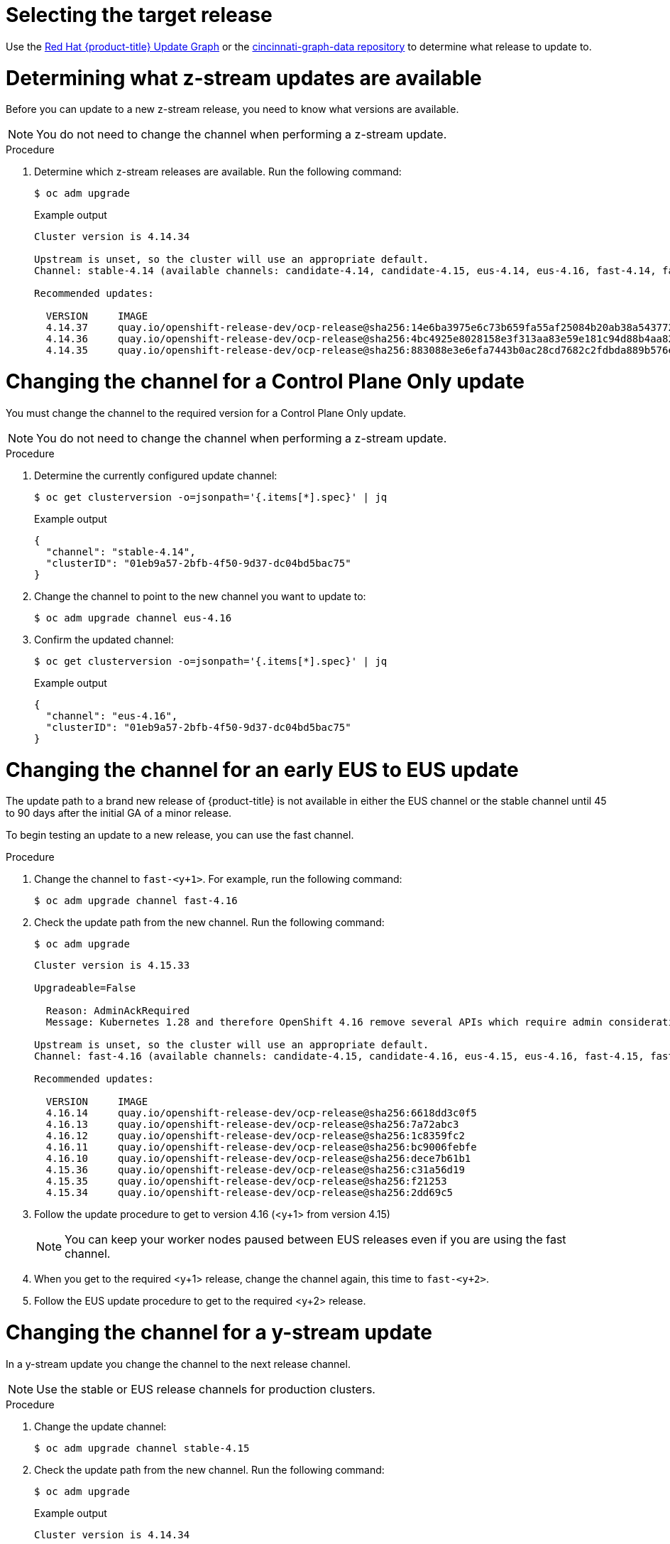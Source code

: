 // Module included in the following assemblies:
//
// * edge_computing/day_2_core_cnf_clusters/updating/telco-update-api.adoc

:_mod-docs-content-type: PROCEDURE
[id="telco-update-selecting-the-target-release_{context}"]
= Selecting the target release

Use the link:https://access.redhat.com/labs/ocpupgradegraph/update_path[Red Hat {product-title} Update Graph] or the
link:https://github.com/openshift/cincinnati-graph-data/tree/master/channels[cincinnati-graph-data repository] to determine what release to update to.

[id="telco-update-determining-available-z-streams_{context}"]
= Determining what z-stream updates are available

Before you can update to a new z-stream release, you need to know what versions are available.

[NOTE]
====
You do not need to change the channel when performing a z-stream update.
====

.Procedure
. Determine which z-stream releases are available.
Run the following command:
+
[source,terminal]
----
$ oc adm upgrade
----
+
.Example output
[source,terminal]
----
Cluster version is 4.14.34

Upstream is unset, so the cluster will use an appropriate default.
Channel: stable-4.14 (available channels: candidate-4.14, candidate-4.15, eus-4.14, eus-4.16, fast-4.14, fast-4.15, stable-4.14, stable-4.15)

Recommended updates:

  VERSION     IMAGE
  4.14.37     quay.io/openshift-release-dev/ocp-release@sha256:14e6ba3975e6c73b659fa55af25084b20ab38a543772ca70e184b903db73092b
  4.14.36     quay.io/openshift-release-dev/ocp-release@sha256:4bc4925e8028158e3f313aa83e59e181c94d88b4aa82a3b00202d6f354e8dfed
  4.14.35     quay.io/openshift-release-dev/ocp-release@sha256:883088e3e6efa7443b0ac28cd7682c2fdbda889b576edad626769bf956ac0858
----

[id="telco-update-changing-channel-eus-to-eus_{context}"]
= Changing the channel for a Control Plane Only update

You must change the channel to the required version for a Control Plane Only update.

[NOTE]
====
You do not need to change the channel when performing a z-stream update.
====

.Procedure
. Determine the currently configured update channel:
+
[source,terminal]
----
$ oc get clusterversion -o=jsonpath='{.items[*].spec}' | jq
----
+
.Example output
[source,terminal]
----
{
  "channel": "stable-4.14",
  "clusterID": "01eb9a57-2bfb-4f50-9d37-dc04bd5bac75"
}
----

. Change the channel to point to the new channel you want to update to:
+
[source,terminal]
----
$ oc adm upgrade channel eus-4.16
----

. Confirm the updated channel:
+
[source,terminal]
----
$ oc get clusterversion -o=jsonpath='{.items[*].spec}' | jq
----
+
.Example output
[source,terminal]
----
{
  "channel": "eus-4.16",
  "clusterID": "01eb9a57-2bfb-4f50-9d37-dc04bd5bac75"
}
----

[id="telco-update-changing-channel-early-eus-to-eus_{context}"]
= Changing the channel for an early EUS to EUS update

The update path to a brand new release of {product-title} is not available in either the EUS channel or the stable channel until 45 to 90 days after the initial GA of a minor release.

To begin testing an update to a new release, you can use the fast channel.

.Procedure
. Change the channel to `fast-<y+1>`.
For example, run the following command:
+
[source,terminal]
----
$ oc adm upgrade channel fast-4.16
----

. Check the update path from the new channel.
Run the following command:
+
[source,terminal]
----
$ oc adm upgrade
----
+
[source,terminal]
----
Cluster version is 4.15.33

Upgradeable=False

  Reason: AdminAckRequired
  Message: Kubernetes 1.28 and therefore OpenShift 4.16 remove several APIs which require admin consideration. Please see the knowledge article https://access.redhat.com/articles/6958394 for details and instructions.

Upstream is unset, so the cluster will use an appropriate default.
Channel: fast-4.16 (available channels: candidate-4.15, candidate-4.16, eus-4.15, eus-4.16, fast-4.15, fast-4.16, stable-4.15, stable-4.16)

Recommended updates:

  VERSION     IMAGE
  4.16.14     quay.io/openshift-release-dev/ocp-release@sha256:6618dd3c0f5
  4.16.13     quay.io/openshift-release-dev/ocp-release@sha256:7a72abc3
  4.16.12     quay.io/openshift-release-dev/ocp-release@sha256:1c8359fc2
  4.16.11     quay.io/openshift-release-dev/ocp-release@sha256:bc9006febfe
  4.16.10     quay.io/openshift-release-dev/ocp-release@sha256:dece7b61b1
  4.15.36     quay.io/openshift-release-dev/ocp-release@sha256:c31a56d19
  4.15.35     quay.io/openshift-release-dev/ocp-release@sha256:f21253
  4.15.34     quay.io/openshift-release-dev/ocp-release@sha256:2dd69c5
----

. Follow the update procedure to get to version 4.16 (<y+1> from version 4.15)
+
[NOTE]
====
You can keep your worker nodes paused between EUS releases even if you are using the fast channel.
====

. When you get to the required <y+1> release, change the channel again, this time to `fast-<y+2>`.

. Follow the EUS update procedure to get to the required <y+2> release.

[id="telco-update-updating-y-stream_{context}"]
= Changing the channel for a y-stream update

In a y-stream update you change the channel to the next release channel.

[NOTE]
====
Use the stable or EUS release channels for production clusters.
====

.Procedure
. Change the update channel:
+
[source,terminal]
----
$ oc adm upgrade channel stable-4.15
----

. Check the update path from the new channel.
Run the following command:
+
[source,terminal]
----
$ oc adm upgrade
----
+
.Example output
[source,terminal]
----
Cluster version is 4.14.34

Upgradeable=False

  Reason: AdminAckRequired
  Message: Kubernetes 1.27 and therefore OpenShift 4.15 remove several APIs which require admin consideration. Please see the knowledge article https://access.redhat.com/articles/6958394 for details and instructions.

Upstream is unset, so the cluster will use an appropriate default.
Channel: stable-4.15 (available channels: candidate-4.14, candidate-4.15, eus-4.14, eus-4.15, fast-4.14, fast-4.15, stable-4.14, stable-4.15)

Recommended updates:

  VERSION     IMAGE
  4.15.33     quay.io/openshift-release-dev/ocp-release@sha256:7142dd4b560
  4.15.32     quay.io/openshift-release-dev/ocp-release@sha256:cda8ea5b13dc9
  4.15.31     quay.io/openshift-release-dev/ocp-release@sha256:07cf61e67d3eeee
  4.15.30     quay.io/openshift-release-dev/ocp-release@sha256:6618dd3c0f5
  4.15.29     quay.io/openshift-release-dev/ocp-release@sha256:7a72abc3
  4.15.28     quay.io/openshift-release-dev/ocp-release@sha256:1c8359fc2
  4.15.27     quay.io/openshift-release-dev/ocp-release@sha256:bc9006febfe
  4.15.26     quay.io/openshift-release-dev/ocp-release@sha256:dece7b61b1
  4.14.38     quay.io/openshift-release-dev/ocp-release@sha256:c93914c62d7
  4.14.37     quay.io/openshift-release-dev/ocp-release@sha256:c31a56d19
  4.14.36     quay.io/openshift-release-dev/ocp-release@sha256:f21253
  4.14.35     quay.io/openshift-release-dev/ocp-release@sha256:2dd69c5
----
